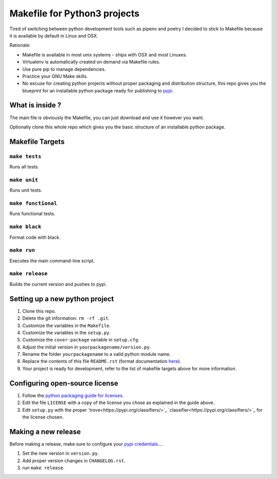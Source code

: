 Makefile for Python3 projects
=============================

Tired of switching between python development tools such as pipenv and
poetry I decided to stick to Makefile because it is available by
default in Linux and OSX.

Rationale:

- Makefile is available in most unix systems - ships with OSX and most Linuxes.
- Virtualenv is automatically created on demand via Makefile rules.
- Use pure pip to manage dependencies.
- Practice your GNU Make skills.
- No excuse for creating python projects without proper packaging and
  distribution structure, this repo gives you the blueprint for an
  installable python package ready for publishing to `pypi <https://pypi.org/>`_.


What is inside ?
----------------

The main file is obviously the Makefile, you can just download and use it however you want.

Optionally clone this whole repo which gives you the basic structure of an installable python package.

Makefile Targets
----------------

``make tests``
..............

Runs all tests.


``make unit``
.............

Runs unit tests.


``make functional``
...................

Runs functional tests.


``make black``
..............

Format code with black.


``make run``
.............

Executes the main command-line script.

``make release``
.............

Builds the current version and pushes to pypi.


**Setting up a new python project**
-----------------------------------

1. Clone this repo.
2. Delete the git information: ``rm -rf .git``.
3. Customize the variables in the ``Makefile``.
4. Customize the variables in the ``setup.py``.
5. Customize the ``cover-package`` variable in ``setup.cfg``.
6. Adjust the initial version in ``yourpackagename/version.py``.
7. Rename the folder ``yourpackagename`` to a valid python module name.
8. Replace the contents of this file ``README.rst`` (format documentation `here <https://www.sphinx-doc.org/en/master/usage/restructuredtext/basics.html>`_).
9. Your project is ready for development, refer to the list of makefile targets above for more information.


**Configuring open-source license**
------------------------

1. Follow the `python packaging guide for licenses <https://packaging.python.org/tutorials/packaging-projects/#creating-a-license>`_.
2. Edit the file ``LICENSE`` with a copy of the license you chose as explained in the guide above.
3. Edit ``setup.py`` with the proper `trove<https://pypi.org/classifiers/>`_  `classifier<https://pypi.org/classifiers/>`_ for the license chosen.


**Making a new release**
------------------------

Before making a release, make sure to configure your `pypi credentials <https://workshop-from-your-editor-to-pypi.readthedocs.io/en/latest/pypirc-credentials.html>`_....

1. Set the new version in ``version.py``.
2. Add proper version changes in ``CHANGELOG.rst``.
3. run ``make release``.
